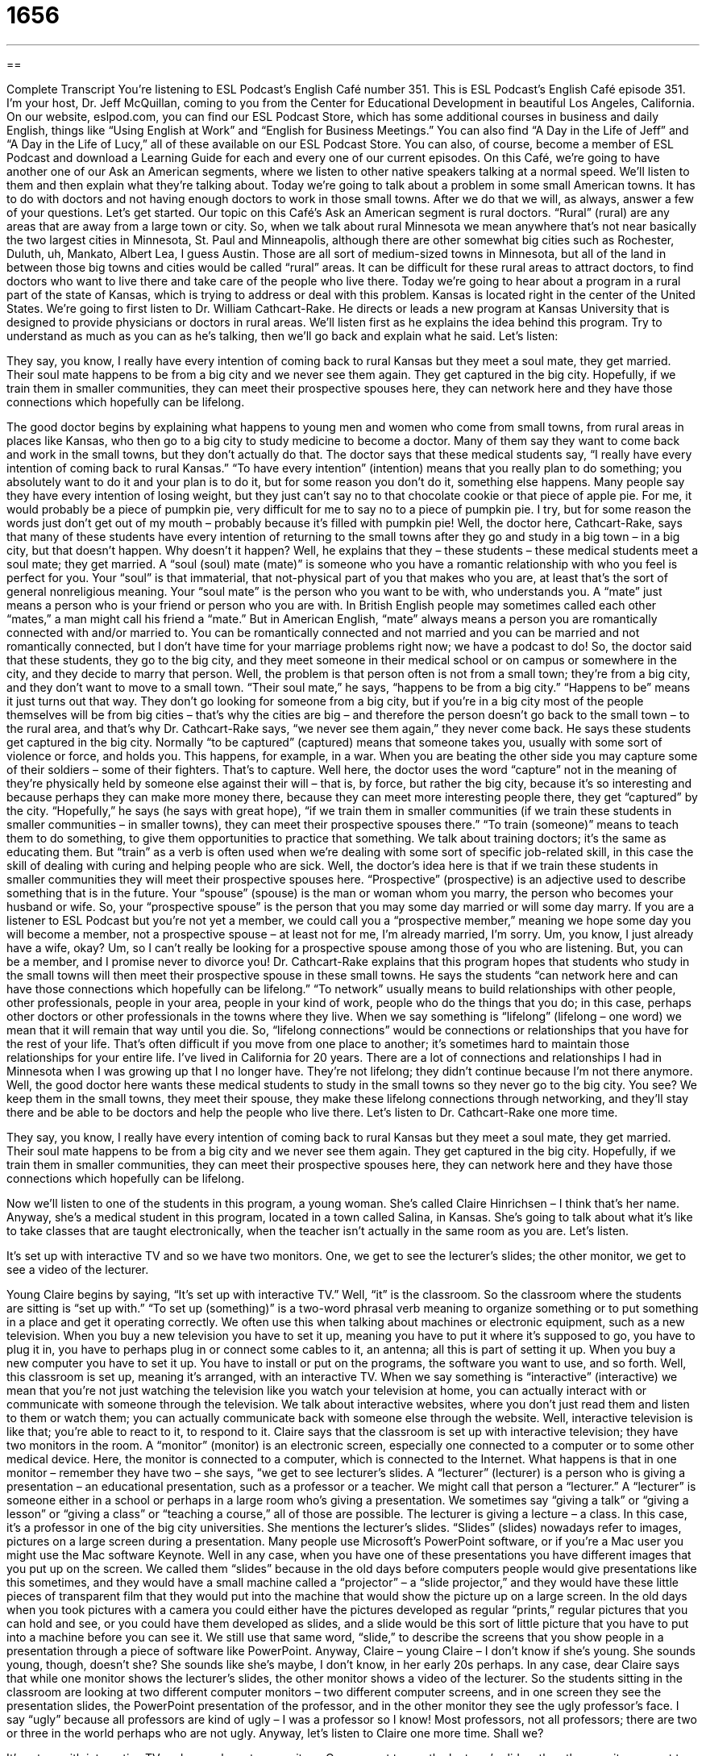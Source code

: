 = 1656
:toc: left
:toclevels: 3
:sectnums:
:stylesheet: ../../../myAdocCss.css

'''

== 

Complete Transcript
You’re listening to ESL Podcast’s English Café number 351.
This is ESL Podcast’s English Café episode 351. I’m your host, Dr. Jeff McQuillan, coming to you from the Center for Educational Development in beautiful Los Angeles, California.
On our website, eslpod.com, you can find our ESL Podcast Store, which has some additional courses in business and daily English, things like “Using English at Work” and “English for Business Meetings.” You can also find “A Day in the Life of Jeff” and “A Day in the Life of Lucy,” all of these available on our ESL Podcast Store. You can also, of course, become a member of ESL Podcast and download a Learning Guide for each and every one of our current episodes.
On this Café, we’re going to have another one of our Ask an American segments, where we listen to other native speakers talking at a normal speed. We’ll listen to them and then explain what they’re talking about. Today we’re going to talk about a problem in some small American towns. It has to do with doctors and not having enough doctors to work in those small towns. After we do that we will, as always, answer a few of your questions. Let’s get started.
Our topic on this Café’s Ask an American segment is rural doctors. “Rural” (rural) are any areas that are away from a large town or city. So, when we talk about rural Minnesota we mean anywhere that’s not near basically the two largest cities in Minnesota, St. Paul and Minneapolis, although there are other somewhat big cities such as Rochester, Duluth, uh, Mankato, Albert Lea, I guess Austin. Those are all sort of medium-sized towns in Minnesota, but all of the land in between those big towns and cities would be called “rural” areas.
It can be difficult for these rural areas to attract doctors, to find doctors who want to live there and take care of the people who live there. Today we’re going to hear about a program in a rural part of the state of Kansas, which is trying to address or deal with this problem. Kansas is located right in the center of the United States.
We’re going to first listen to Dr. William Cathcart-Rake. He directs or leads a new program at Kansas University that is designed to provide physicians or doctors in rural areas. We’ll listen first as he explains the idea behind this program. Try to understand as much as you can as he’s talking, then we’ll go back and explain what he said. Let’s listen:
[recording]
They say, you know, I really have every intention of coming back to rural Kansas but they meet a soul mate, they get married. Their soul mate happens to be from a big city and we never see them again. They get captured in the big city. Hopefully, if we train them in smaller communities, they can meet their prospective spouses here, they can network here and they have those connections which hopefully can be lifelong.
[end of recording]
The good doctor begins by explaining what happens to young men and women who come from small towns, from rural areas in places like Kansas, who then go to a big city to study medicine to become a doctor. Many of them say they want to come back and work in the small towns, but they don’t actually do that. The doctor says that these medical students say, “I really have every intention of coming back to rural Kansas.” “To have every intention” (intention) means that you really plan to do something; you absolutely want to do it and your plan is to do it, but for some reason you don’t do it, something else happens. Many people say they have every intention of losing weight, but they just can’t say no to that chocolate cookie or that piece of apple pie. For me, it would probably be a piece of pumpkin pie, very difficult for me to say no to a piece of pumpkin pie. I try, but for some reason the words just don’t get out of my mouth – probably because it’s filled with pumpkin pie!
Well, the doctor here, Cathcart-Rake, says that many of these students have every intention of returning to the small towns after they go and study in a big town – in a big city, but that doesn’t happen. Why doesn’t it happen? Well, he explains that they – these students – these medical students meet a soul mate; they get married. A “soul (soul) mate (mate)” is someone who you have a romantic relationship with who you feel is perfect for you. Your “soul” is that immaterial, that not-physical part of you that makes who you are, at least that’s the sort of general nonreligious meaning. Your “soul mate” is the person who you want to be with, who understands you. A “mate” just means a person who is your friend or person who you are with. In British English people may sometimes called each other “mates,” a man might call his friend a “mate.” But in American English, “mate” always means a person you are romantically connected with and/or married to. You can be romantically connected and not married and you can be married and not romantically connected, but I don’t have time for your marriage problems right now; we have a podcast to do!
So, the doctor said that these students, they go to the big city, and they meet someone in their medical school or on campus or somewhere in the city, and they decide to marry that person. Well, the problem is that person often is not from a small town; they’re from a big city, and they don’t want to move to a small town. “Their soul mate,” he says, “happens to be from a big city.” “Happens to be” means it just turns out that way. They don’t go looking for someone from a big city, but if you’re in a big city most of the people themselves will be from big cities – that’s why the cities are big – and therefore the person doesn’t go back to the small town – to the rural area, and that’s why Dr. Cathcart-Rake says, “we never see them again,” they never come back. He says these students get captured in the big city. Normally “to be captured” (captured) means that someone takes you, usually with some sort of violence or force, and holds you. This happens, for example, in a war. When you are beating the other side you may capture some of their soldiers – some of their fighters. That’s to capture. Well here, the doctor uses the word “capture” not in the meaning of they’re physically held by someone else against their will – that is, by force, but rather the big city, because it’s so interesting and because perhaps they can make more money there, because they can meet more interesting people there, they get “captured” by the city.
“Hopefully,” he says (he says with great hope), “if we train them in smaller communities (if we train these students in smaller communities – in smaller towns), they can meet their prospective spouses there.” “To train (someone)” means to teach them to do something, to give them opportunities to practice that something. We talk about training doctors; it’s the same as educating them. But “train” as a verb is often used when we’re dealing with some sort of specific job-related skill, in this case the skill of dealing with curing and helping people who are sick. Well, the doctor’s idea here is that if we train these students in smaller communities they will meet their prospective spouses here. “Prospective” (prospective) is an adjective used to describe something that is in the future. Your “spouse” (spouse) is the man or woman whom you marry, the person who becomes your husband or wife. So, your “prospective spouse” is the person that you may some day married or will some day marry. If you are a listener to ESL Podcast but you’re not yet a member, we could call you a “prospective member,” meaning we hope some day you will become a member, not a prospective spouse – at least not for me, I’m already married, I’m sorry. Um, you know, I just already have a wife, okay? Um, so I can’t really be looking for a prospective spouse among those of you who are listening. But, you can be a member, and I promise never to divorce you!
Dr. Cathcart-Rake explains that this program hopes that students who study in the small towns will then meet their prospective spouse in these small towns. He says the students “can network here and can have those connections which hopefully can be lifelong.” “To network” usually means to build relationships with other people, other professionals, people in your area, people in your kind of work, people who do the things that you do; in this case, perhaps other doctors or other professionals in the towns where they live. When we say something is “lifelong” (lifelong – one word) we mean that it will remain that way until you die. So, “lifelong connections” would be connections or relationships that you have for the rest of your life. That’s often difficult if you move from one place to another; it’s sometimes hard to maintain those relationships for your entire life. I’ve lived in California for 20 years. There are a lot of connections and relationships I had in Minnesota when I was growing up that I no longer have. They’re not lifelong; they didn’t continue because I’m not there anymore. Well, the good doctor here wants these medical students to study in the small towns so they never go to the big city. You see? We keep them in the small towns, they meet their spouse, they make these lifelong connections through networking, and they’ll stay there and be able to be doctors and help the people who live there.
Let’s listen to Dr. Cathcart-Rake one more time.
[recording]
They say, you know, I really have every intention of coming back to rural Kansas but they meet a soul mate, they get married. Their soul mate happens to be from a big city and we never see them again. They get captured in the big city. Hopefully, if we train them in smaller communities, they can meet their prospective spouses here, they can network here and they have those connections which hopefully can be lifelong.
[end of recording]
Now we’ll listen to one of the students in this program, a young woman. She’s called Claire Hinrichsen – I think that’s her name. Anyway, she’s a medical student in this program, located in a town called Salina, in Kansas. She’s going to talk about what it’s like to take classes that are taught electronically, when the teacher isn’t actually in the same room as you are. Let’s listen.
[recording]
It’s set up with interactive TV and so we have two monitors. One, we get to see the lecturer’s slides; the other monitor, we get to see a video of the lecturer.
[end of recording]
Young Claire begins by saying, “It’s set up with interactive TV.” Well, “it” is the classroom. So the classroom where the students are sitting is “set up with.” “To set up (something)” is a two-word phrasal verb meaning to organize something or to put something in a place and get it operating correctly. We often use this when talking about machines or electronic equipment, such as a new television. When you buy a new television you have to set it up, meaning you have to put it where it’s supposed to go, you have to plug it in, you have to perhaps plug in or connect some cables to it, an antenna; all this is part of setting it up. When you buy a new computer you have to set it up. You have to install or put on the programs, the software you want to use, and so forth. Well, this classroom is set up, meaning it’s arranged, with an interactive TV. When we say something is “interactive” (interactive) we mean that you’re not just watching the television like you watch your television at home, you can actually interact with or communicate with someone through the television. We talk about interactive websites, where you don’t just read them and listen to them or watch them; you can actually communicate back with someone else through the website. Well, interactive television is like that; you’re able to react to it, to respond to it.
Claire says that the classroom is set up with interactive television; they have two monitors in the room. A “monitor” (monitor) is an electronic screen, especially one connected to a computer or to some other medical device. Here, the monitor is connected to a computer, which is connected to the Internet. What happens is that in one monitor – remember they have two – she says, “we get to see lecturer’s slides. A “lecturer” (lecturer) is a person who is giving a presentation – an educational presentation, such as a professor or a teacher. We might call that person a “lecturer.” A “lecturer” is someone either in a school or perhaps in a large room who’s giving a presentation. We sometimes say “giving a talk” or “giving a lesson” or “giving a class” or “teaching a course,” all of those are possible. The lecturer is giving a lecture – a class. In this case, it’s a professor in one of the big city universities.
She mentions the lecturer’s slides. “Slides” (slides) nowadays refer to images, pictures on a large screen during a presentation. Many people use Microsoft’s PowerPoint software, or if you’re a Mac user you might use the Mac software Keynote. Well in any case, when you have one of these presentations you have different images that you put up on the screen. We called them “slides” because in the old days before computers people would give presentations like this sometimes, and they would have a small machine called a “projector” – a “slide projector,” and they would have these little pieces of transparent film that they would put into the machine that would show the picture up on a large screen. In the old days when you took pictures with a camera you could either have the pictures developed as regular “prints,” regular pictures that you can hold and see, or you could have them developed as slides, and a slide would be this sort of little picture that you have to put into a machine before you can see it. We still use that same word, “slide,” to describe the screens that you show people in a presentation through a piece of software like PowerPoint.
Anyway, Claire – young Claire – I don’t know if she’s young. She sounds young, though, doesn’t she? She sounds like she’s maybe, I don’t know, in her early 20s perhaps. In any case, dear Claire says that while one monitor shows the lecturer’s slides, the other monitor shows a video of the lecturer. So the students sitting in the classroom are looking at two different computer monitors – two different computer screens, and in one screen they see the presentation slides, the PowerPoint presentation of the professor, and in the other monitor they see the ugly professor’s face. I say “ugly” because all professors are kind of ugly – I was a professor so I know! Most professors, not all professors; there are two or three in the world perhaps who are not ugly. Anyway, let’s listen to Claire one more time. Shall we?
[recording]
It’s set up with interactive TV and so we have two monitors. One, we get to see the lecturer’s slides; the other monitor, we get to see a video of the lecturer.
[end of recording]
Thanks to the good Dr. Cathcart-Rake and young Claire, and to Voice of America for those audio segments.
Now let’s answer some of the questions that you have sent to us.
Our first question comes from Patrick (Patrick). Patrick is from New Caledonia. Patrick wants to know the difference between “let’s start” and “let’s get started.” Well really, these two things basically mean the same thing. The problem isn’t really in understanding these two expressions, but using the verb “let’s” or the expression “let’s” (let us) in other cases, especially when you add the verb “get.” Let’s just start, shall we? Let’s start with “let’s start” and “let’s get started.”
Both “let’s start” and let’s get started” really mean let’s begin right now. “Let’s” (let’s) is short for “let us,” and it’s used to say we are all going to do this or I want you and I to do this. “Let’s start” means I want you and I to begin. “Let’s start the movie,” let’s start watching the movie. “Let’s get started” means, as I mentioned earlier, basically the same thing. However, when you say “let’s get started, typically you will add the preposition “on” afterwards: “Let’s get started on our project.” “Let’s get started on watching this movie.” “Let’s get started on this recipe for pumpkin pie.” “On” is a preposition and it begins what’s called a prepositional phrase, which means the word that comes after “on” has to be some sort of noun. That’s why we say “let’s get started on this project,” “project” is a noun. “Let’s get started on watching the movie.” “Watching” is what we call a gerund (gerund), which is a verb acting as a noun.
Okay, so that’s pretty clear. “Let’s get started on (something)” or “let’s start.” Both of these mean we want to begin the action right now. The problem comes in in using “let’s” with other verbs, especially when you add the verb “get.” “Let’s work” means let’s begin working right now. “Let’s play” means we’re going to start playing now. “Let’s go to the movies” means I want you and I to get in our car and drive to a movie theater and watch a movie. “Let’s clean the house” means I want you and I to start cleaning my house. When I say “you and I” it could be you and somebody else and three other people and I, whoever else is together with you or with me.
That’s the simple one, “let’s do (something).” However, when you say “get” things get a little more complicated. If you say “let’s get” and the next word is the past tense of the verb – “let’s get cleaned,” let’s get washed” – you mean that that action is going to happen to you. You and I aren’t going to do the washing or the cleaning, someone else is going to wash or clean us. That’s “let’s” plus “get” plus the past tense of the verb – except “started.” “Started” is the past tense of the verb, but that’s a different case. For other verbs it means that the action is going to happen to you. If you say “let’s get cleaning” or “let’s get washing” or “let’s get going,” then it does mean you and I are doing the action, so it’s like “let’s go,” “let’s start,” let’s get going,” “let’s get cleaning.” It’s an informal way of saying I want you and I to begin doing this action, whatever it is: cleaning, going, washing. However, remember “start” is an exception to the rule; we don’t say “let’s get starting,” no, we say “let’s get started.” But if we’re using most other verbs, and we want the idea to be that you and I are going to begin this action, then we use the “ing” form. “Let’s get running.” “Let’s get cooking.” It’s an informal way of saying let us start cooking, let us begin running, let us commence cleaning. All of these are connected with the “ing” after the “let’s get.” “Let’s get cleaning” means the same as “let’s clean.”
Finally, “let’s get” can also be used with certain adjectives: “let’s get wet.” Here, it means that I want you and I to put water on ourselves or to jump into the pool or to dive into the lake; I want the two of us to get wet. If you’re having a really bad day you might say to your friend, jokingly we hope, “Let’s get drunk,” meaning let’s go out and have 10 beers and 5 whiskeys and 3 vodkas and get completely inebriated, to drink so much alcohol that you can’t even say what your name is. “Let’s get drunk.” “Let’s get wet.” That only works for a small number of adjectives, however; you can’t use that for every adjective, so it’s best probably not to try to use the expression “let’s get” with an adjective. You can use it with a verb, remembering that there’s a difference when you say “let’s get” plus the past tense of the verb, “let’s get” plus the “ing” form of the verb, and “let’s get started on (something).”
Our next question – which I hope will be less confusing, at least the answer – comes from Ahmad (Ahmad) in Iran. The question has to do with two words – two adverbs: “continuously” and “continually.”
“Continuously” (continuously) means without stopping, uninterrupted, something that happens over and over without any pause, without any stopping. “Tim laughed continuously throughout the television show.” It was so funny he never stopped laughing.
“Continually” is something that happens often, but there are starting and stopping going on, and it happens at regular intervals – at regular pauses. There are pauses or stops in between the action. “My friend is continually sick (is continually ill).” That doesn’t mean that they’re sick all of the time every day, every week. It means that it happens often, on a regular basis: every other week. Sometimes they’re sick, sometimes they’re not, but on a regular schedule almost they get sick. If I said, “My friend is continuously sick,” then I would mean that he or she is always sick; they are never healthy, they are never well.
Finally, Talal (Talal) from Libya wants to know the meaning of the word “chaos” (chaos). “Chaos” means complete confusion, complete disorder. It’s a situation where people are perhaps being loud, are not obeying the law, are not obeying the rules, maybe there’s violence going on: people are hitting each other. It can mean a lot of different kinds of situations, but all of them are confusing and somehow not following the regular rules or the regular laws. It can mean the opposite of “peaceful.” Sometimes we have chaos when you have a natural disaster. We have an earthquake or a flood or a tornado, people might describe the situation as “chaos” afterwards, meaning there’s confusion, there’s a lot of disorder. For a while I taught high school here in the U.S. in Minnesota, and the principal – the leader of the school – would sometimes come into my classroom and say, “Jeff, why is there always chaos in your classroom?” Well, that’s because I wasn’t a very good teacher!
If you have chaos in your life, go see a psychologist! But, if you have a question about English, then email us at eslpod@eslpod.com, and we’ll do our best to answer you.
From Los Angeles, California, I’m Jeff McQuillan. Thank you for listening. Come back and listen to us again here on the English Café.
ESL Podcast’s English Café is written and produced by Dr. Jeff McQuillan and Dr. Lucy Tse, copyright 2012 by the Center for Educational Development.
Glossary
intention – what one truly plans to do, but often ends up doing something else instead
* It wasn’t my intention to hurt your feelings. I’m sorry for what happened.
rural – an area that is far from a big city, generally associated with farming or areas with many trees
* Kai grew up in a rural area and it was difficult for him to adjust to life in the big city.
soul mate – the one person who we’re supposed to find in our life and then have a romantic relationship with; one special person who is a perfect match for one
* Do you believe in soul mates, or do you believe there are many people you could live happily with for the rest of your life?
to be captured – to be caught against one’s will, especially in a war; to be held or fascinated by something so that one cannot leave it or stop doing it
* All the men in the room were captured by the woman’s beauty.
to train – to teach someone something and to show him or her how to do it, offering many opportunities to practice under supervision, or while someone with more experience is watching
* Ollie is an electrician who really enjoys training young people.
prospective – describing something that may happen in the future or is likely to happen in the future
* You’ll have an opportunity to meet a lot of prospective clients at this party.
lifelong – for the rest of one’s life; lasting one’s entire life
* Many people form lifelong friendships in college.
interactive – participatory; requiring back-and-forth interactions and responses
* The workshop was very interactive. The instructor had the participants work in small groups and share their ideas with the rest of the participants.
monitor – an electronic screen, especially for a computer or for a medical device
* This monitor shows how quickly the patient’s heart is beating and how much oxygen is in his blood.
lecturer – a person giving a lecture or presentation, especially a professor
* When our professor was on vacation, we had a guest lecturer for our chemistry class.
slides – the images shown on a large screen during a presentation, especially when using Microsoft’s PowerPoint software
* The slides were really difficult to read. I wish the presenter had used brighter colors and a larger font.
continuously – without stopping; uninterrupted; something that happens over and over without pause (stopping briefly and starting again) or stopping
* Jun chatted continuously throughout the meal.
continually – occurring often and/or at regular intervals (stopping and starting at regular times), with pauses between actions
* Helen continually fails to get to work on time.
chaos – complete confusion and disorder; a situation where people are not behaving peacefully, but are being loud and not behaving according to the law
* We didn’t realize that having a birthday party with 12 four-year-olds would bring so much chaos into our home!
What Insiders Know
Loan Forgiveness Program for Rural Doctors and Nurses
In an attempt to get more doctors and “nurses” (people who help doctors in the hospital or doctor’s office) to work in rural areas of the United States, governments and organizations have programs that “repay” (pays back) part of the “loan” (money lent to someone for a specific reason) that medical and nursing students may take out to pay for medical school or nursing training. “Medical school,” a school that teaches doctors how to help “injured” (hurt) people, and “nursing programs” that train future nurses can be very expensive, depending on which university a student attends. In loan forgiveness programs, doctors or nurses who decide to work in a rural community where there aren’t enough medical professionals do not need to pay all or any of the loan back.
For example, in a typical loan forgiveness program, a doctor or nurse is able to stop repaying their loan after 120 monthly payments if they qualify for the program. To do this, he or she must have a certain type of loan and have made all of their payments on time, and they must also be “employed full-time” (in this case, working at least 30 hours per week) in a “public service job,” or a job that helps people in a government medical program, rather than become a doctor or nurse for a private medical office or hospital.
In the Nursing Education Loan Forgiveness program from the U.S. Department of Health and Human Services, for example, the goal is to get more nurses into areas that have long had a “shortage” (having a need, but not enough for those needs). If a nurse graduates nursing school and agrees to work for two years teaching nursing to other students, 60 percent of their “tuition” (money they paid to go to school) will be given back to them. To be “eligible” (able to apply for) this program, one must be a “registered nurse” (a nurse with an advanced degree) or a nursing teacher, and he or she must also be a U.S. citizen.